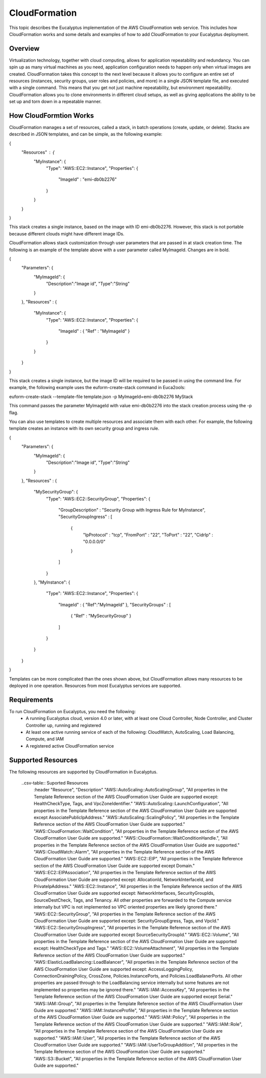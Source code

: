 CloudFormation
==============

This topic describes the Eucalyptus implementation of the AWS CloudFormation web service. This includes how CloudFormation works and some details and examples of how to add CloudFormation to your Eucalyptus deployment.

Overview
________
Virtualization technology, together with cloud computing, allows for application repeatability and redundancy. You can spin up as many virtual machines as you need, application configuration needs to happen only when virtual images are created. CloudFormation takes this concept to the next level because it allows you to configure an entire set of resources (instances, security groups, user roles and policies, and more) in a single JSON template file, and executed with a single command. This means that you get not just machine repeatability, but environment repeatability. CloudFormation allows you to clone environments in different cloud setups, as well as giving applications the ability to be set up and torn down in a repeatable manner.

How CloudFormtion Works
_______________________
CloudFormation manages a set of resources, called a stack, in batch operations (create, update, or delete). Stacks are described in JSON templates, and can be simple, as the following example:

..  codeblock:: javascript
{
  "Resources" : {
    "MyInstance": {
      "Type": "AWS::EC2::Instance",
      "Properties": {
        "ImageId" : "emi-db0b2276"
      }
    }
  }
}

This stack creates a single instance, based on the image with ID emi-db0b2276. However, this stack is not portable because different clouds might have different image IDs.

CloudFormation allows stack customization through user parameters that are passed in at stack creation time. The following is an example of the template above with a user parameter called MyImageId. Changes are in bold.

.. codeblock:: javascript
{
  "Parameters": {
    "MyImageId": {
      "Description":"Image id",
      "Type":"String"
    }
  },
  "Resources" : {
    "MyInstance": {
      "Type": "AWS::EC2::Instance",
      "Properties": {
        "ImageId" : { "Ref" : "MyImageId" }
      }
    }
  }
}

This stack creates a single instance, but the image ID will be required to be passed in using the command line. For example, the following example uses the euform-create-stack command in Euca2ools:

.. code-block::
euform-create-stack --template-file template.json -p MyImageId=emi-db0b2276 MyStack

This command passes the parameter MyImageId with value emi-db0b2276 into the stack creation process using the -p flag.

You can also use templates to create multiple resources and associate them with each other. For example, the following template creates an instance with its own security group and ingress rule.

.. codeblock:: javascript
{
  "Parameters": {
    "MyImageId": {
      "Description":"Image id",
      "Type":"String"
    }
  },
  "Resources" : {
    "MySecurityGroup": {
      "Type": "AWS::EC2::SecurityGroup",
      "Properties": {
        "GroupDescription" : "Security Group with Ingress Rule for MyInstance",
        "SecurityGroupIngress" : [
          {
            "IpProtocol" : "tcp",
            "FromPort" : "22",
            "ToPort" : "22",
            "CidrIp" : "0.0.0.0/0"
          }
        ]
      }
    },
    "MyInstance": {
      "Type": "AWS::EC2::Instance",
      "Properties": {
        "ImageId" : { "Ref":"MyImageId" },
        "SecurityGroups" : [ 
          { "Ref" : "MySecurityGroup" } 
        ]
      }
    }
  }
}

Templates can be more complicated than the ones shown above, but CloudFormation allows many resources to be deployed in one operation. Resources from most Eucalyptus services are supported.

Requirements
____________

To run CloudFormation on Eucalyptus, you need the following:
  * A running Eucalyptus cloud, version 4.0 or later, with at least one Cloud Controller, Node Controller, and Cluster Controller up, running and registered
  * At least one active running service of each of the following: CloudWatch, AutoScaling, Load Balancing, Compute, and IAM
  * A registered active CloudFormation service
  
Supported Resources
___________________
The following resources are supported by CloudFormation in Eucalyptus.

  ..csv-table:: Suported Resources
    :header "Resource", "Description"
    "AWS::AutoScaling::AutoScalingGroup", "All properties in the Template Reference section of the AWS CloudFormation User Guide are supported except: HealthCheckType, Tags, and VpcZoneIdentifier."
    "AWS::AutoScaling::LaunchConfiguration", "All properties in the Template Reference section of the AWS CloudFormation User Guide are supported except AssociatePublicIpAddress."
    "AWS::AutoScaling::ScalingPolicy", "All properties in the Template Reference section of the AWS CloudFormation User Guide are supported."
    "AWS::CloudFormation::WaitCondition", "All properties in the Template Reference section of the AWS CloudFormation User Guide are supported."
    "AWS::CloudFormation::WaitConditionHandle.", "All properties in the Template Reference section of the AWS CloudFormation User Guide are supported."
    "AWS::CloudWatch::Alarm", "All properties in the Template Reference section of the AWS CloudFormation User Guide are supported."
    "AWS::EC2::EIP", "All properties in the Template Reference section of the AWS CloudFormation User Guide are supported except Domain."
    "AWS::EC2::EIPAssociation", "All properties in the Template Reference section of the AWS CloudFormation User Guide are supported except: AllocationId, NetworkInterfaceId, and PrivateIpAddress."
    "AWS::EC2::Instance", "All properties in the Template Reference section of the AWS CloudFormation User Guide are supported except: NetworkInterfaces, SecurityGroupIds, SourceDestCheck, Tags, and Tenancy. All other properties are forwarded to the Compute service internally but VPC is not implemented so VPC oriented properties are likely ignored there."
    "AWS::EC2::SecurityGroup", "All properties in the Template Reference section of the AWS CloudFormation User Guide are supported except: SecurityGroupEgress, Tags, and VpcId."
    "AWS::EC2::SecurityGroupIngress", "All properties in the Template Reference section of the AWS CloudFormation User Guide are supported except SourceSecurityGroupId."
    "AWS::EC2::Volume", "All properties in the Template Reference section of the AWS CloudFormation User Guide are supported except: HealthCheckType and Tags."
    "AWS::EC2::VolumeAttachment", "All properties in the Template Reference section of the AWS CloudFormation User Guide are supported."
    "AWS::ElasticLoadBalancing::LoadBalancer", "All properties in the Template Reference section of the AWS CloudFormation User Guide are supported except: AccessLoggingPolicy, ConnectionDrainingPolicy, CrossZone, Policies.InstancePorts, and Policies.LoadBalanerPorts. All other properties are passed through to the LoadBalancing service internally but some features are not implemented so properties may be ignored there."
    "AWS::IAM::AccessKey", "All properties in the Template Reference section of the AWS CloudFormation User Guide are supported except Serial."
    "AWS::IAM::Group", "All properties in the Template Reference section of the AWS CloudFormation User Guide are supported."
    "AWS::IAM::InstanceProfile", "All properties in the Template Reference section of the AWS CloudFormation User Guide are supported."
    "AWS::IAM::Policy", "All properties in the Template Reference section of the AWS CloudFormation User Guide are supported."
    "AWS::IAM::Role", "All properties in the Template Reference section of the AWS CloudFormation User Guide are supported."
    "AWS::IAM::User", "All properties in the Template Reference section of the AWS CloudFormation User Guide are supported."
    "AWS::IAM::UserToGroupAddition", "All properties in the Template Reference section of the AWS CloudFormation User Guide are supported."
    "AWS::S3::Bucket", "All properties in the Template Reference section of the AWS CloudFormation User Guide are supported."
